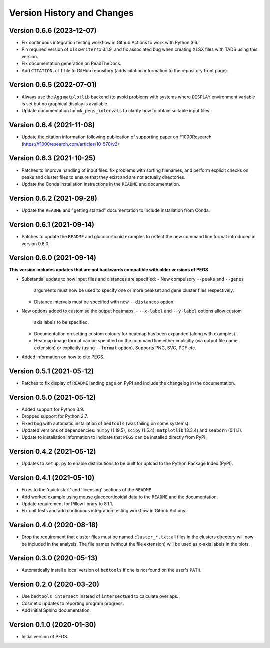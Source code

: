 Version History and Changes
===========================

--------------------------
Version 0.6.6 (2023-12-07)
--------------------------

* Fix continuous integration testing workflow in Github
  Actions to work with Python 3.6.
* Pin required version of ``xlsxwriter`` to 3.1.9, and
  fix associated bug when creating XLSX files with TADS
  using this version.
* Fix documentation generation on ReadTheDocs.
* Add ``CITATION.cff`` file to GitHub repository (adds
  citation information to the repository front page).

--------------------------
Version 0.6.5 (2022-07-01)
--------------------------

* Always use the ``Agg`` ``matplotlib`` backend (to
  avoid problems with systems where ``DISPLAY``
  environment variable is set but no graphical
  display is available.
* Update documentation for ``mk_pegs_intervals`` to
  clarify how to obtain suitable input files.

--------------------------
Version 0.6.4 (2021-11-08)
--------------------------

* Update the citation information following publication
  of supporting paper on F1000Research
  (https://f1000research.com/articles/10-570/v2)

--------------------------
Version 0.6.3 (2021-10-25)
--------------------------

* Patches to improve handling of input files: fix
  problems with sorting filenames, and perform explicit
  checks on peaks and cluster files to ensure that they
  exist and are not actually directories.
* Update the Conda installation instructions in the
  ``README`` and documentation.

--------------------------
Version 0.6.2 (2021-09-28)
--------------------------

* Update the ``README`` and "getting started"
  documentation to include installation from Conda.

--------------------------
Version 0.6.1 (2021-09-14)
--------------------------

* Patches to update the ``README`` and glucocorticoid
  examples to reflect the  new command line format
  introduced in version 0.6.0.

--------------------------
Version 0.6.0 (2021-09-14)
--------------------------

**This version includes updates that are not backwards
compatible with older versions of PEGS**

* Substantial update to how input files and distances
  are specified:
  - New compulsory ``--peaks`` and ``--genes``
    arguments must now be used to specify one or more
    peakset and gene cluster files respectively.
  - Distance intervals must be specified with new
    ``--distances`` option.
* New options added to customise the output heatmaps:
  - ``--x-label`` and ``--y-label`` options allow custom
    axis labels to be specified.
  - Documentation on setting custom colours for heatmap
    has been expanded (along with examples).
  - Heatmap image format can be specified on the command
    line either implicitly (via output file name extension)
    or explicitly (using ``--format`` option). Supports
    PNG, SVG, PDF etc.
* Added information on how to cite PEGS.

--------------------------
Version 0.5.1 (2021-05-12)
--------------------------

* Patches to fix display of ``README`` landing page on
  PyPI and include the changelog in the documentation.

--------------------------
Version 0.5.0 (2021-05-12)
--------------------------

* Added support for Python 3.9.
* Dropped support for Python 2.7.
* Fixed bug with automatic installation of ``bedtools``
  (was failing on some systems).
* Updated versions of dependencies: ``numpy`` (1.19.5),
  ``scipy`` (1.5.4), ``matplotlib`` (3.3.4) and
  ``seaborn`` (0.11.1).
* Update to installation information to indicate that
  ``PEGS`` can be installed directly from PyPI.

--------------------------
Version 0.4.2 (2021-05-12)
--------------------------

* Updates to ``setup.py`` to enable distributions to be
  built for upload to the Python Package Index (PyPI).

--------------------------
Version 0.4.1 (2021-05-10)
--------------------------

* Fixes to the 'quick start' and 'licensing' sections of
  the ``README``
* Add worked example using mouse glucocorticoidal data to
  the ``README`` and the documentation.
* Update requirement for Pillow library to 8.1.1.
* Fix unit tests and add continuous integration testing
  workflow in Github Actions.

--------------------------
Version 0.4.0 (2020-08-18)
--------------------------

* Drop the requirement that cluster files must be named
  ``cluster_*.txt``; all files in the clusters directory
  will now be included in the analysis. The file names
  (without the file extension) will be used as x-axis
  labels in the plots.

--------------------------
Version 0.3.0 (2020-05-13)
--------------------------

* Automatically install a local version of ``bedtools`` if
  one is not found on the user's ``PATH``.

--------------------------
Version 0.2.0 (2020-03-20)
--------------------------

* Use ``bedtools intersect`` instead of ``intersectBed`` to
  calculate overlaps.
* Cosmetic updates to reporting program progress.
* Add initial Sphinx documentation.

--------------------------
Version 0.1.0 (2020-01-30)
--------------------------

* Initial version of PEGS.
